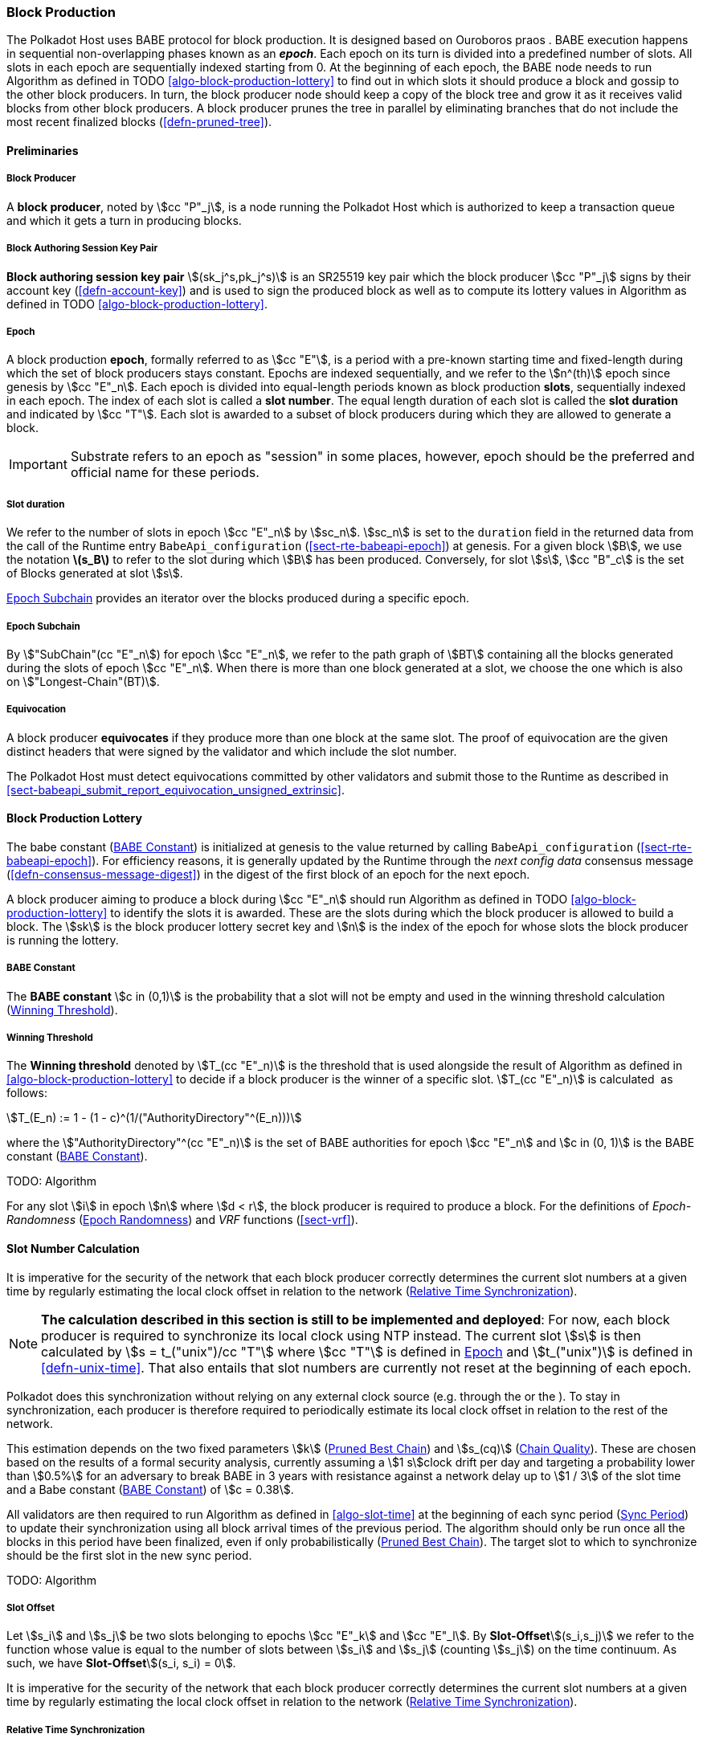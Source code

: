 [#sect-block-production]
=== Block Production

The Polkadot Host uses BABE protocol for block production. It is designed based
on Ouroboros praos . BABE execution happens in sequential non-overlapping phases
known as an *_epoch_*. Each epoch on its turn is divided into a predefined
number of slots. All slots in each epoch are sequentially indexed starting from
0. At the beginning of each epoch, the BABE node needs to run Algorithm as
defined in TODO <<algo-block-production-lottery>> to find out in which slots it
should produce a block and gossip to the other block producers. In turn, the
block producer node should keep a copy of the block tree and grow it as it
receives valid blocks from other block producers. A block producer prunes the
tree in parallel by eliminating branches that do not include the most recent
finalized blocks (<<defn-pruned-tree>>).

==== Preliminaries

===== Block Producer
A *block producer*, noted by stem:[cc "P"_j], is a node running the Polkadot
Host which is authorized to keep a transaction queue and which it gets a turn in
producing blocks.

===== Block Authoring Session Key Pair
*Block authoring session key pair* stem:[(sk_j^s,pk_j^s)] is an SR25519 key pair
which the block producer stem:[cc "P"_j] signs by their account key
(<<defn-account-key>>) and is used to sign the produced block as well as to
compute its lottery values in Algorithm as defined in TODO
<<algo-block-production-lottery>>.

[#defn-epoch-slot]
===== Epoch
****
A block production *epoch*, formally referred to as stem:[cc "E"], is a
period with a pre-known starting time and fixed-length during which the set of
block producers stays constant. Epochs are indexed sequentially, and we refer to
the stem:[n^(th)] epoch since genesis by stem:[cc "E"_n]. Each epoch is divided
into equal-length periods known as block production *slots*, sequentially
indexed in each epoch. The index of each slot is called a *slot number*. The
equal length duration of each slot is called the *slot duration* and indicated
by stem:[cc "T"]. Each slot is awarded to a subset of block producers during
which they are allowed to generate a block.

IMPORTANT: Substrate refers to an epoch as "session" in some places, however,
epoch should be the preferred and official name for these periods.
****

[#note-slot]
===== Slot duration
****
We refer to the number of slots in epoch stem:[cc "E"_n] by stem:[sc_n].
stem:[sc_n] is set to the `duration` field in the returned data from the call of
the Runtime entry `BabeApi_configuration` (<<sect-rte-babeapi-epoch>>) at
genesis. For a given block stem:[B], we use the notation *latexmath:[$s_B$]* to
refer to the slot during which stem:[B] has been produced. Conversely, for slot
stem:[s], stem:[cc "B"_c] is the set of Blocks generated at slot stem:[s].

<<defn-epoch-subchain>> provides an iterator over the blocks produced during a
specific epoch.
****

[#defn-epoch-subchain]
===== Epoch Subchain
****
By stem:["SubChain"(cc "E"_n]) for epoch stem:[cc "E"_n], we refer to the path
graph of stem:[BT] containing all the blocks generated during the slots of epoch
stem:[cc "E"_n]. When there is more than one block generated at a slot, we
choose the one which is also on stem:["Longest-Chain"(BT)].
****

===== Equivocation
****
A block producer *equivocates* if they produce more than one block at the same
slot. The proof of equivocation are the given distinct headers that were signed
by the validator and which include the slot number.

The Polkadot Host must detect equivocations committed by other validators and
submit those to the Runtime as described in
<<sect-babeapi_submit_report_equivocation_unsigned_extrinsic>>.
****

==== Block Production Lottery

The babe constant (<<defn-babe-constant>>) is initialized at genesis to the
value returned by calling `BabeApi_configuration` (<<sect-rte-babeapi-epoch>>).
For efficiency reasons, it is generally updated by the Runtime through the _next
config data_ consensus message (<<defn-consensus-message-digest>>) in the digest
of the first block of an epoch for the next epoch.

A block producer aiming to produce a block during stem:[cc "E"_n] should run
Algorithm as defined in TODO <<algo-block-production-lottery>> to identify the slots
it is awarded. These are the slots during which the block producer is allowed to
build a block. The stem:[sk] is the block producer lottery secret key and
stem:[n] is the index of the epoch for whose slots the block producer is running
the lottery.

[#defn-babe-constant]
===== BABE Constant
****
The *BABE constant* stem:[c in (0,1)] is the probability that a slot will not be
empty and used in the winning threshold calculation
(<<defn-winning-threshold>>).
****

[#defn-winning-threshold]
===== Winning Threshold
****
The *Winning threshold* denoted by stem:[T_(cc "E"_n)] is the threshold that is
used alongside the result of Algorithm as defined in
<<algo-block-production-lottery>> to decide if a block producer is the winner of
a specific slot. stem:[T_(cc "E"_n)] is calculated  as follows:

[stem]
++++
T_(E_n) := 1 - (1 - c)^(1/("AuthorityDirectory"^(E_n)))
++++

where the stem:["AuthorityDirectory"^(cc "E"_n)] is the set of BABE authorities
for epoch stem:[cc "E"_n] and stem:[c in (0, 1)] is the BABE constant
(<<defn-babe-constant>>).
****

TODO: Algorithm

For any slot stem:[i] in epoch stem:[n] where stem:[d < r], the block producer
is required to produce a block. For the definitions of _Epoch-Randomness_
(<<sect-epoch-randomness>>) and _VRF_ functions (<<sect-vrf>>).

[#sect-slot-number-calculation]
==== Slot Number Calculation

It is imperative for the security of the network that each block producer
correctly determines the current slot numbers at a given time by regularly
estimating the local clock offset in relation to the network
(<<defn-relative-syncronization>>).

****
NOTE: *The calculation described in this section is still to be implemented and
deployed*: For now, each block producer is required to synchronize its local
clock using NTP instead. The current slot stem:[s] is then calculated by stem:[s
= t_("unix")/cc "T"] where stem:[cc "T"] is defined in <<defn-epoch-slot>> and
stem:[t_("unix")] is defined in <<defn-unix-time>>. That also entails that slot
numbers are currently not reset at the beginning of each epoch.
****

Polkadot does this synchronization without relying on any external clock source
(e.g. through the or the ). To stay in synchronization, each producer is
therefore required to periodically estimate its local clock offset in relation
to the rest of the network.

This estimation depends on the two fixed parameters stem:[k]
(<<defn-prunned-best>>) and stem:[s_(cq)] (<<defn-chain-quality>>). These are
chosen based on the results of a formal security analysis, currently assuming a
stem:[1 s]clock drift per day and targeting a probability lower than stem:[0.5%]
for an adversary to break BABE in 3 years with resistance against a network
delay up to stem:[1 / 3] of the slot time and a Babe constant
(<<defn-babe-constant>>) of stem:[c = 0.38].

All validators are then required to run Algorithm as defined in
<<algo-slot-time>> at the beginning of each sync period (<<defn-sync-period>>)
to update their synchronization using all block arrival times of the previous
period. The algorithm should only be run once all the blocks in this period have
been finalized, even if only probabilistically (<<defn-prunned-best>>). The
target slot to which to synchronize should be the first slot in the new sync
period.

TODO: Algorithm

[#defn-slot-offset]
===== Slot Offset
****
Let stem:[s_i] and stem:[s_j] be two slots belonging to epochs stem:[cc "E"_k]
and stem:[cc "E"_l]. By *Slot-Offset*stem:[(s_i,s_j)] we refer to the function
whose value is equal to the number of slots between stem:[s_i] and stem:[s_j]
(counting stem:[s_j]) on the time continuum. As such, we have
*Slot-Offset*stem:[(s_i, s_i) = 0].

It is imperative for the security of the network that each block producer
correctly determines the current slot numbers at a given time by regularly
estimating the local clock offset in relation to the network
(<<defn-relative-syncronization>>).
****

[#defn-relative-syncronization]
===== Relative Time Synchronization
****
The *relative time synchronization* is a tuple of a slot number and a local
clock timestamp stem:[(s_("sync"),t_("sync"))] describing the last point at
which the slot numbers have been synchronized with the local clock.

TODO: Algorithm
****

[#defn-prunned-best]
===== Pruned Best Chain
****
The *pruned best chain* stem:[C^(r^k)] is the longest selected chain
(<<defn-longest-chain>>) with the last stem:[k] Blocks pruned. We chose stem:[k
= 140]. The *last (probabilistic) finalized block* describes the last block in
this pruned best chain.
****

[#defn-chain-quality]
===== Chain Quality
****
The *chain quality* stem:[s_(cq)] represents the number of slots that are used
to estimate the local clock offset. Currently, it is set to stem:[s_(cq) =
3000].

The prerequisite for such a calculation is that each producer stores the arrival
time of each block (<<defn-block-time>>) measured by a clock that is otherwise
not adjusted by any external protocol.
****

[#defn-block-time]
===== Block Arrival Time
The *block arrival time* of block stem:[B] for node stem:[j] formally
represented by stem:[T_B^j] is the local time of node stem:[j] when node
stem:[j] has received block stem:[B] for the first time. If the node stem:[j]
itself is the producer of stem:[B], stem:[T_B^j] is set equal to the time that
the block is produced. The index stem:[j] in stem:[T_B^j] notation may be
dropped and B’s arrival time is referred to by stem:[T_B] when there is no
ambiguity about the underlying node.

WARNING: Currently it still lacks a clear definition of when block arrival times
are considered valid and how to differentiated imported block on initial sync
from ``fresh'' blocks that were just produced.

[#defn-sync-period]
===== Sync Period
A is an interval at which each validator (re-)evaluates its local clock offsets.
The first sync period stem:[fr "E"_1] starts just after the genesis block is
released. Consequently, each sync period stem:[fr "E"_i] starts after stem:[fr
"E"_(i - 1)]. The length of the sync period (<<defn-chain-quality>>) is equal to
stem:[s_(qc)]and expressed in the number of slots.

[#block-production]
==== Block Production
Throughout each epoch, each block producer should run Algorithm as defined in
<<algo-block-production>> to produce blocks during the slots it has been awarded
during that epoch. The produced block needs to carry the _BABE header_
(<<defn-babe-header>>) as well as the _block signature_
(<<defn-block-signature>>) as Pre-Runtime and Seal digest items.

[#defn-babe-header]
===== BABE Header
The *BABE Header* of block stem:[B], referred to formally by
stem:[H_("BABE")(B)] is a tuple and consists of the following components:

[stem]
++++
(d,pi,j,s)
++++

where:

* stem:[pi, d] are the results of the block lottery for slot stem:[s].
* stem:[j] is the index of the block producer in the authority directory of the
current epoch.
* stem:[s] is the slot at which the block is produced.

stem:[H_("BABE")(B)] must be included as a digest item of Pre-Runtime type in
the header digest (<<defn-digest>>) stem:[H_d(B)].

TODO: Algorithm

stem:["Add-Digest-Item"] appends a digest item to the end of the header digest
(<<defn-digest>>) stem:[H_d(B)].

[#defn-block-signature]
===== Block Signature
****
The *Block Signature* stem:[S_B] is a signature of the block header hash
(<<defn-block-header-hash>>) and defined as

[stem]
++++
"Sig"_("SR25519","sk"_j^s)(H_h(B))
++++

stem:[S_B] should be included in stem:[H_d(B)] as the Seal digest item
(<<defn-digest>>) of value:

[stem]
++++
(E_(id)("BABE"),S_B)
++++

in which, stem:[E_("id")("BABE")] is the BABE consensus engine unique identifier
(<<defn-consensus-message-digest>>). The Seal digest item is referred to as the
*BABE Seal*.
****

[#sect-epoch-randomness]
==== Epoch Randomness
At the beginning of each epoch, stem:[cc "E"_n] the host will receive the
randomness seed stem:[cc "R"_(cc "E"_(n+1))] (<<defn-epoch-randomness>>)
necessary to participate in the block production lottery in the next epoch
stem:[cc "E"_(n+1)] from the Runtime, through the consensus message
(<<defn-consensus-message-digest>>) in the digest of the first block.

[#defn-epoch-randomness]
===== Randomness Seed
****
For epoch stem:[cc "E"], there is a 32-byte stem:[cc "R"_(cc "E")] computed
based on the previous epochs VRF outputs. For stem:[cc "E"_0] and stem:[cc
"E"_1], the randomness seed is provided in the genesis state.
****

[#sect-verifying-authorship]
==== Verifying Authorship Right

When a Polkadot node receives a produced block, it needs to verify if the block
producer was entitled to produce the block in the given slot by running
Algorithm as defined in <<algo-verify-authorship-right>> where:

* stem:[T_B] is stem:[B]’s arrival time (<<defn-block-time>>).
* stem:[H_d(B)] is the digest sub-component (<<defn-digest>>) of
stem:["Head"(B)] (<<defn-block-header>>).
* The Seal stem:[D_s] is the last element in the digest array stem:[H_d(B)] as
described in <<defn-digest>>.
* stem:[Seal-Id] is the type index showing that a digest item (<<defn-digest>>)
of varying type (<<defn-scale-variable-type>>) is of type _Seal_.
* stem:["AuthorityDirectory"^(cc "E"_c)] is the set of Authority ID for block
producers of epoch stem:[cc "E"_c].
* stem:[Verify-Slot-Winner] is defined in Algorithm as described in
<<algo-verify-slot-winner>>.

TODO: Algorithms

[#sect-block-building] 
==== Block Building Process

[#algo-build-block]
===== Build Block
****
Algorithm: stem:[tt "Build-Block"(C_("Best"))]

. stem:[P_B larr "Head"(C_("Best"))]
. stem:["Head"(B) larr (H_p larr H_h(P_B), H_i larr H_i(P_B)+1,H_r larr phi, H_e larr phi, H_d larr phi)]
. stem:["Call-Runtime-Entry"(tt "Core_initialize_block", "Head"(B))]
. stem:["I-D" larr "Call-Runtime-Entry"(tt "BlockBuilder_inherent_extrinsic", "Inherent-Data")]
. stem:["for " E " in " "I-D"]
. stem:["    " "Call-Runtime-Entry"(tt "BlockBuilder_apply_extrinsics", E)]
. stem:["while not End-of-Slot"(S)]
. stem:["    " E larr "Next-Ready-Extrinsic"()]
. stem:["    " R larr "Call-Runtime-Entry"(tt "BlockBuilder_apply_extrinsics", E)]
. stem:["    " "if Block-Is-Full"(R)]
. stem:["    " "    " "break"]
. stem:["    " "if Should-Drop"(R)]
. stem:["    " "    " "Drop"(E)]
. stem:["Head"(B) larr "Call-Runtime-Entry"(tt "BlockBuilder_finalize_block", B)]
. stem:[B larr "Add-Seal"(B)]

where:

* stem:["Head"(B)] is defined in <<defn-block-header>>.
* stem:["Call-Runtime-Entry"] is defined in <<notat-call-into-runtime>>.
* stem:["Inherent-Data"] is defined in <<defn-inherent-data>>.
* stem:["End-Of-Slot"] indicates the end of the BABE slot as defined TODO
<<algo-slot-time>> respectively <<defn-epoch-slot>>.
* stem:["Next-Ready-Extrinsic"] indicates picking an extrinsic from the
extrinsics queue (<<defn-transaction-queue>>).
* stem:["Block-Is-Full"] indicates that the maximum block size is being used.
* stem:["Should-Drop"] determines based on the result stem:[R] whether the
extrinsic should be dropped or remain in the extrinsics queue and scheduled for
the next block. The _ApplyExtrinsicResult_ (<<defn-rte-apply-extrinsic-result>>)
describes this behavior in more detail.
* stem:["Drop"] indicates removing the extrinsic from the extrinsic queue
(<<defn-transaction-queue>>).
* stem:["Add-Seal"] adds the seal to the block (<<>>) before sending it to
peers. The seal is removed again before submitting it to the Runtime.
****
